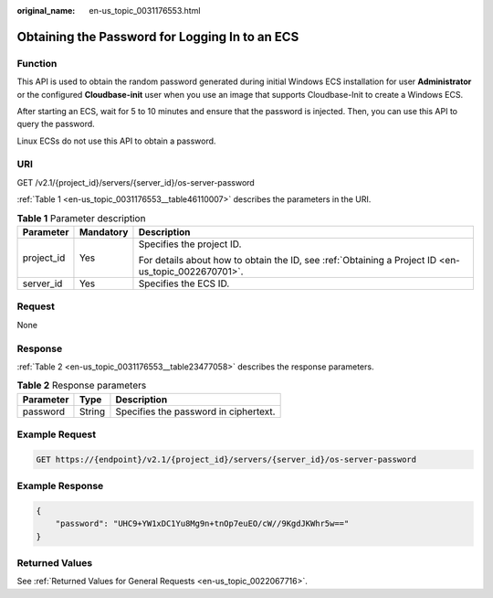 :original_name: en-us_topic_0031176553.html

.. _en-us_topic_0031176553:

Obtaining the Password for Logging In to an ECS
===============================================

Function
--------

This API is used to obtain the random password generated during initial Windows ECS installation for user **Administrator** or the configured **Cloudbase-init** user when you use an image that supports Cloudbase-Init to create a Windows ECS.

After starting an ECS, wait for 5 to 10 minutes and ensure that the password is injected. Then, you can use this API to query the password.

Linux ECSs do not use this API to obtain a password.

URI
---

GET /v2.1/{project_id}/servers/{server_id}/os-server-password

:ref:`Table 1 <en-us_topic_0031176553__table46110007>` describes the parameters in the URI.

.. _en-us_topic_0031176553__table46110007:

.. table:: **Table 1** Parameter description

   +-----------------------+-----------------------+-----------------------------------------------------------------------------------------------------+
   | Parameter             | Mandatory             | Description                                                                                         |
   +=======================+=======================+=====================================================================================================+
   | project_id            | Yes                   | Specifies the project ID.                                                                           |
   |                       |                       |                                                                                                     |
   |                       |                       | For details about how to obtain the ID, see :ref:`Obtaining a Project ID <en-us_topic_0022670701>`. |
   +-----------------------+-----------------------+-----------------------------------------------------------------------------------------------------+
   | server_id             | Yes                   | Specifies the ECS ID.                                                                               |
   +-----------------------+-----------------------+-----------------------------------------------------------------------------------------------------+

Request
-------

None

Response
--------

:ref:`Table 2 <en-us_topic_0031176553__table23477058>` describes the response parameters.

.. _en-us_topic_0031176553__table23477058:

.. table:: **Table 2** Response parameters

   ========= ====== =====================================
   Parameter Type   Description
   ========= ====== =====================================
   password  String Specifies the password in ciphertext.
   ========= ====== =====================================

Example Request
---------------

.. code-block:: text

   GET https://{endpoint}/v2.1/{project_id}/servers/{server_id}/os-server-password

Example Response
----------------

.. code-block::

   {
       "password": "UHC9+YW1xDC1Yu8Mg9n+tnOp7euEO/cW//9KgdJKWhr5w=="
   }

Returned Values
---------------

See :ref:`Returned Values for General Requests <en-us_topic_0022067716>`.
